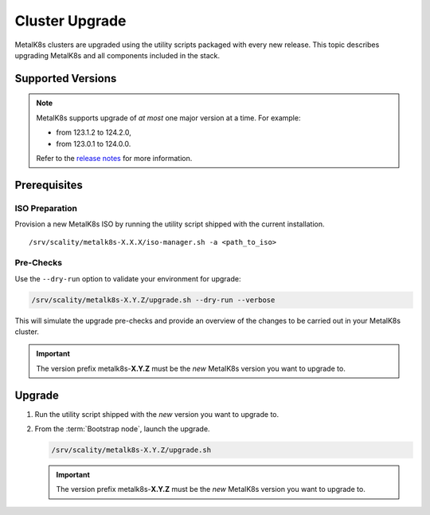 Cluster Upgrade
===============

MetalK8s clusters are upgraded using the utility scripts packaged with
every new release.
This topic describes upgrading MetalK8s and all components included
in the stack.

Supported Versions
******************

.. note::

    MetalK8s supports upgrade of *at most* one major version at a time.
    For example:

    - from 123.1.2 to 124.2.0,
    - from 123.0.1 to 124.0.0.

    Refer to the
    `release notes <https://github.com/scality/metalk8s/releases>`_ for more
    information.

Prerequisites
*************

ISO Preparation
---------------

Provision a new MetalK8s ISO by running the utility script shipped
with the current installation.

.. parsed-literal::

   /srv/scality/metalk8s-X.X.X/iso-manager.sh -a <path_to_iso>

Pre-Checks
----------

Use the ``--dry-run`` option to validate your environment for upgrade:

.. code::

   /srv/scality/metalk8s-X.Y.Z/upgrade.sh --dry-run --verbose

This will simulate the upgrade pre-checks and provide an overview of
the changes to be carried out in your MetalK8s cluster.

.. important::

    The version prefix metalk8s-**X.Y.Z** must be the *new* MetalK8s version
    you want to upgrade to.

Upgrade
*******

#. Run the utility script shipped with the *new* version you want to
   upgrade to.

#. From the :term:`Bootstrap node`, launch the upgrade.

   .. code::

      /srv/scality/metalk8s-X.Y.Z/upgrade.sh

   .. important::

      The version prefix metalk8s-**X.Y.Z** must be the *new* MetalK8s version
      you want to upgrade to.
